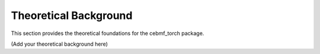 Theoretical Background
=====================

This section provides the theoretical foundations for the cebmf_torch package.

.. contents::
   :local:

(Add your theoretical background here)
